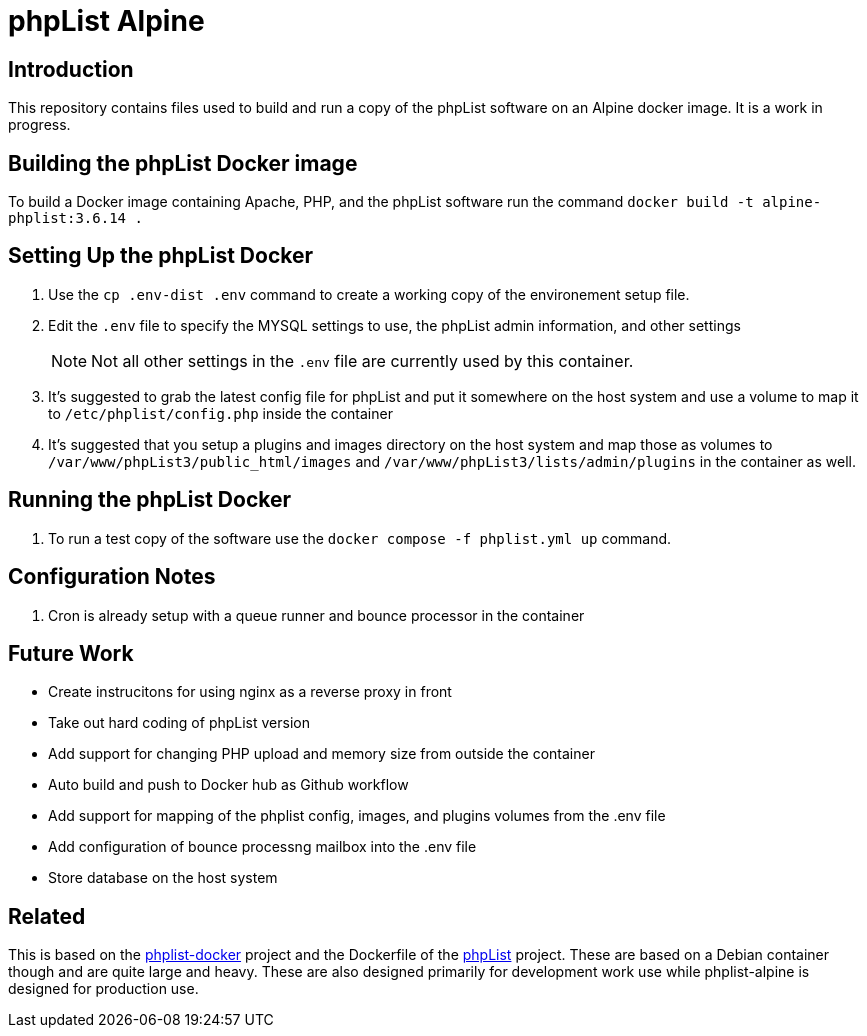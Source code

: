 = phpList Alpine

== Introduction

This repository contains files used to build and run a copy of the phpList software on an Alpine docker image. It is a work in progress.

== Building the phpList Docker image

To build a Docker image containing Apache, PHP, and the phpList software run the command `+docker build -t alpine-phplist:3.6.14 .+`

== Setting Up the phpList Docker 

. Use the  `+cp .env-dist .env+` command to create a working copy of the environement setup file.
. Edit the `+.env+` file to specify the MYSQL settings to use, the phpList admin information, and other settings
+
--
NOTE: Not all other settings in the `+.env+` file are currently used by this container.
--
. It's suggested to grab the latest config file for phpList and put it somewhere on the host system and use a volume to map it to `+/etc/phplist/config.php+` inside the container
. It's suggested that you setup a plugins and images directory on the host system and map those as volumes to `+/var/www/phpList3/public_html/images+` and `+/var/www/phpList3/lists/admin/plugins+` in the container as well.

== Running the phpList Docker

. To run a test copy of the software use the `+docker compose -f phplist.yml up+` command.


== Configuration Notes

. Cron is already setup with a queue runner and bounce processor in the container

== Future Work

* Create instrucitons for using nginx as a reverse proxy in front
* Take out hard coding of phpList version
* Add support for changing PHP upload and memory size from outside the container
* Auto build and push to Docker hub as Github workflow
* Add support for mapping of the phplist config, images, and plugins volumes from the .env file
* Add configuration of bounce processng mailbox into the .env file
* Store database on the host system

== Related

This is based on the https://github.com/phpList/phplist-docker/[phplist-docker] project and the Dockerfile of the https://github.com/phpList/phplist3[phpList] project. These are based on a Debian container though and are quite large and heavy. These are also designed primarily for development work use while phplist-alpine is designed for production use.